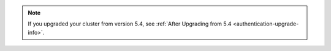 .. note::

   If you upgraded your cluster from version 5.4, see :ref:`After Upgrading from 5.4 <authentication-upgrade-info>`.
